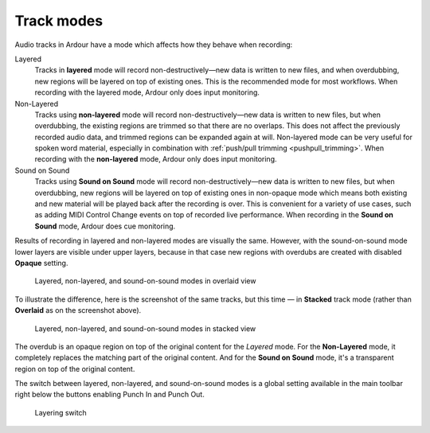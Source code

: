 .. _track_modes:

Track modes
===========

Audio tracks in Ardour have a mode which affects how they behave when
recording:

Layered  
   Tracks in **layered** mode will record non-destructively—new data is written to new files, and when overdubbing, new regions will be layered on top of existing ones. This is the recommended mode for most workflows. When recording with the layered mode, Ardour only does input monitoring.

Non-Layered  
   Tracks using **non-layered** mode will record non-destructively—new data is written to new files, but when overdubbing, the existing regions are trimmed so that there are no overlaps. This does not affect the previously recorded audio data, and trimmed regions can be expanded again at will. Non-layered mode can be very useful for spoken word material, especially in combination with :ref:`push/pull trimming <pushpull_trimming>`. When recording with the **non-layered** mode, Ardour only does input monitoring.

Sound on Sound  
   Tracks using **Sound on Sound** mode will record non-destructively—new data is written to new files, but when overdubbing, new regions will be layered on top of existing ones in non-opaque mode which means both existing and new material will be played back after the recording is over. This is convenient for a variety of use cases, such as adding MIDI Control Change events on top of recorded live performance. When recording in the **Sound on Sound** mode, Ardour does cue monitoring.

Results of recording in layered and non-layered modes are visually the same. However, with the sound-on-sound mode lower layers are visible under upper layers, because in that case new regions with overdubs are created with disabled **Opaque** setting.

.. figure:: images/region-layering-modes-overlaid.png
   :alt: Layered, non-layered, and sound-on-sound modes

   Layered, non-layered, and sound-on-sound modes in overlaid view

To illustrate the difference, here is the screenshot of the same tracks, but this time — in **Stacked** track mode (rather than **Overlaid** as on the screenshot above).

.. figure:: images/region-layering-modes-stacked.png
   :alt: Layered, non-layered, and sound-on-sound modes in stacked view

   Layered, non-layered, and sound-on-sound modes in stacked view

The overdub is an opaque region on top of the original content for the *Layered* mode. For the **Non-Layered** mode, it completely replaces the matching part of the original content. And for the **Sound on Sound** mode, it's a transparent region on top of the original content.

The switch between layered, non-layered, and sound-on-sound modes is a global setting available in the main toolbar right below the buttons enabling Punch In and Punch Out.

.. figure:: images/layering-switch.png
   :alt: Layering switch
   :width: 20%
   
   Layering switch
